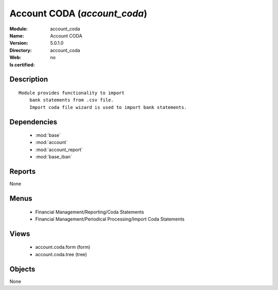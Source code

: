 
.. module:: account_coda
    :synopsis: Account CODA
    :noindex:
.. 

.. raw:: html

    <link rel="stylesheet" href="../_static/hide_objects_in_sidebar.css" type="text/css" />

Account CODA (*account_coda*)
=============================
:Module: account_coda
:Name: Account CODA
:Version: 5.0.1.0
:Directory: account_coda
:Web: 
:Is certified: no

Description
-----------

::

  Module provides functionality to import
      bank statements from .csv file.
      Import coda file wizard is used to import bank statements.

Dependencies
------------

 * :mod:`base`
 * :mod:`account`
 * :mod:`account_report`
 * :mod:`base_iban`

Reports
-------

None


Menus
-------

 * Financial Management/Reporting/Coda Statements
 * Financial Management/Periodical Processing/Import Coda Statements

Views
-----

 * account.coda.form (form)
 * account.coda.tree (tree)


Objects
-------

None
